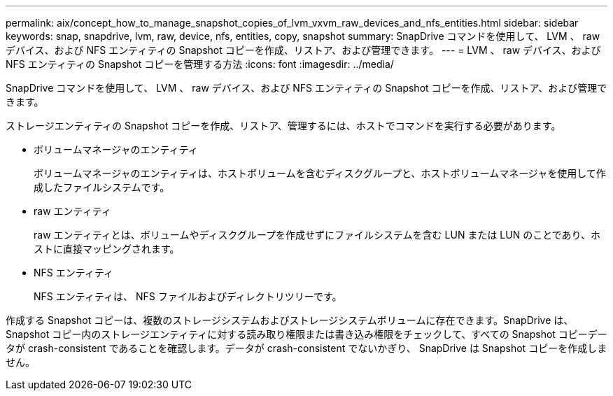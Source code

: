 ---
permalink: aix/concept_how_to_manage_snapshot_copies_of_lvm_vxvm_raw_devices_and_nfs_entities.html 
sidebar: sidebar 
keywords: snap, snapdrive, lvm, raw, device, nfs, entities, copy, snapshot 
summary: SnapDrive コマンドを使用して、 LVM 、 raw デバイス、および NFS エンティティの Snapshot コピーを作成、リストア、および管理できます。 
---
= LVM 、 raw デバイス、および NFS エンティティの Snapshot コピーを管理する方法
:icons: font
:imagesdir: ../media/


[role="lead"]
SnapDrive コマンドを使用して、 LVM 、 raw デバイス、および NFS エンティティの Snapshot コピーを作成、リストア、および管理できます。

ストレージエンティティの Snapshot コピーを作成、リストア、管理するには、ホストでコマンドを実行する必要があります。

* ボリュームマネージャのエンティティ
+
ボリュームマネージャのエンティティは、ホストボリュームを含むディスクグループと、ホストボリュームマネージャを使用して作成したファイルシステムです。

* raw エンティティ
+
raw エンティティとは、ボリュームやディスクグループを作成せずにファイルシステムを含む LUN または LUN のことであり、ホストに直接マッピングされます。

* NFS エンティティ
+
NFS エンティティは、 NFS ファイルおよびディレクトリツリーです。



作成する Snapshot コピーは、複数のストレージシステムおよびストレージシステムボリュームに存在できます。SnapDrive は、 Snapshot コピー内のストレージエンティティに対する読み取り権限または書き込み権限をチェックして、すべての Snapshot コピーデータが crash-consistent であることを確認します。データが crash-consistent でないかぎり、 SnapDrive は Snapshot コピーを作成しません。
